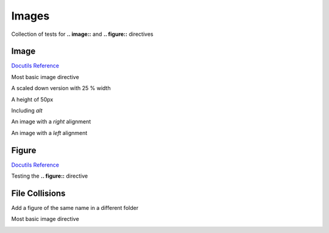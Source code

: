 Images
======

Collection of tests for **.. image::** and **.. figure::** directives

Image
-----

`Docutils Reference <http://docutils.sourceforge.net/docs/ref/rst/directives.html#images>`__

Most basic image directive

.. image:: _static/hood.jpg

A scaled down version with 25 % width

.. image:: _static/hood.jpg
   :width: 25 %

A height of 50px

.. image:: _static/hood.jpg
   :height: 50px

Including *alt*

.. image:: _static/hood.jpg
   :alt: A Mountain View

An image with a *right* alignment

.. image:: _static/hood.jpg
   :scale: 75 %
   :align: right

An image with a *left* alignment

.. image:: _static/hood.jpg
   :scale: 50 %
   :align: left

Figure
------

`Docutils Reference <http://docutils.sourceforge.net/docs/ref/rst/directives.html#figure>`__

Testing the **.. figure::** directive

.. figure:: _static/hood.jpg
   :scale: 50 %

File Collisions
---------------

Add a figure of the same name in a different folder

Most basic image directive

.. image:: _static/level1/hood.jpg